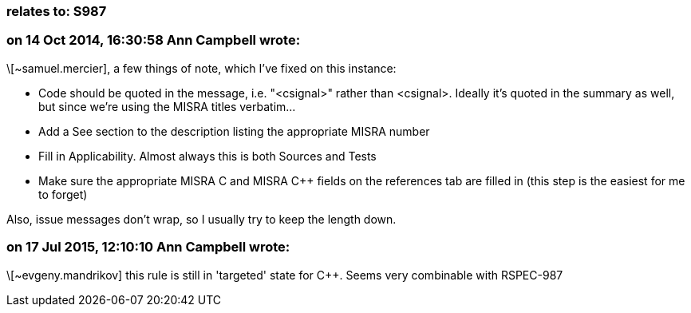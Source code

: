 === relates to: S987

=== on 14 Oct 2014, 16:30:58 Ann Campbell wrote:
\[~samuel.mercier], a few things of note, which I've fixed on this instance:

* Code should be quoted in the message, i.e. "<csignal>" rather than <csignal>. Ideally it's quoted in the summary as well, but since we're using the MISRA titles verbatim...
* Add a See section to the description listing the appropriate MISRA number
* Fill in Applicability. Almost always this is both Sources and Tests
* Make sure the appropriate MISRA C and MISRA {cpp} fields on the references tab are filled in (this step is the easiest for me to forget)

Also, issue messages don't wrap, so I usually try to keep the length down.

=== on 17 Jul 2015, 12:10:10 Ann Campbell wrote:
\[~evgeny.mandrikov] this rule is still in 'targeted' state for {cpp}. Seems very combinable with RSPEC-987

